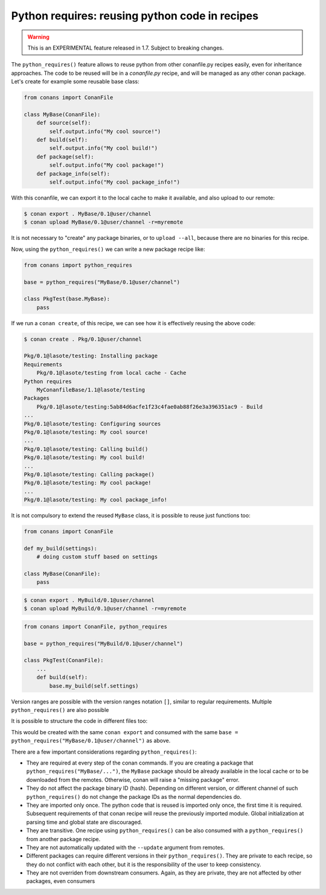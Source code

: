 .. _python_requires:

Python requires: reusing python code in recipes
===============================================
.. warning::

    This is an EXPERIMENTAL feature released in 1.7. Subject to breaking changes.

The ``python_requires()`` feature allows to reuse python from other conanfile.py recipes easily, even for inheritance approaches.
The code to be reused will be in a *conanfile.py* recipe, and will be managed as any other conan package. Let's create for example
some reusable base class:

.. code-block:: python

    from conans import ConanFile

    class MyBase(ConanFile):
        def source(self):
            self.output.info("My cool source!")
        def build(self):
            self.output.info("My cool build!")
        def package(self):
            self.output.info("My cool package!")
        def package_info(self):
            self.output.info("My cool package_info!")

With this conanfile, we can export it to the local cache to make it available, and also upload to our remote:

.. code-block:: bash

    $ conan export . MyBase/0.1@user/channel
    $ conan upload MyBase/0.1@user/channel -r=myremote

It is not necessary to "create" any package binaries, or to ``upload --all``, because there are no binaries for this recipe.

Now, using the ``python_requires()`` we can write a new package recipe like:

.. code-block:: python

    from conans import python_requires
    
    base = python_requires("MyBase/0.1@user/channel")

    class PkgTest(base.MyBase):
        pass

If we run a ``conan create``, of this recipe, we can see how it is effectively reusing the above code:

.. code-block:: bash

    $ conan create . Pkg/0.1@user/channel

    Pkg/0.1@lasote/testing: Installing package
    Requirements
        Pkg/0.1@lasote/testing from local cache - Cache
    Python requires
        MyConanfileBase/1.1@lasote/testing
    Packages
        Pkg/0.1@lasote/testing:5ab84d6acfe1f23c4fae0ab88f26e3a396351ac9 - Build
    ...
    Pkg/0.1@lasote/testing: Configuring sources 
    Pkg/0.1@lasote/testing: My cool source!
    ...
    Pkg/0.1@lasote/testing: Calling build()
    Pkg/0.1@lasote/testing: My cool build!
    ...
    Pkg/0.1@lasote/testing: Calling package()
    Pkg/0.1@lasote/testing: My cool package!
    ...
    Pkg/0.1@lasote/testing: My cool package_info!


It is not compulsory to extend the reused ``MyBase`` class, it is possible to reuse just functions too:

.. code-block:: python

    from conans import ConanFile

    def my_build(settings):
        # doing custom stuff based on settings

    class MyBase(ConanFile):
        pass

.. code-block:: bash

    $ conan export . MyBuild/0.1@user/channel
    $ conan upload MyBuild/0.1@user/channel -r=myremote

.. code-block:: python

    from conans import ConanFile, python_requires
    
    base = python_requires("MyBuild/0.1@user/channel")

    class PkgTest(ConanFile):
        ...
        def build(self):
            base.my_build(self.settings)


Version ranges are possible with the version ranges notation ``[]``, similar to regular requirements.
Multiple ``python_requires()`` are also possible

.. code-block:: python
    :caption: **conanfile.py**

    from conans import python_requires
    
    base = python_requires("MyBase/[~0.1]@user/channel")
    other = python_requires("Other/1.2@user/channel")

    class Pkg(base.MyBase):
        def source(self):
            other.some_function()

It is possible to structure the code in different files too:

.. code-block:: python
    :caption: **conanfile.py**

    from conans import ConanFile
    import mydata # reuse the strings from here
    class MyConanfileBase(ConanFile):
        exports = "*.py"
        def source(self):
            self.output.info(mydata.src)

.. code-block:: python
    :caption: **mydata.py**

    src = "My cool source!"
    build = "My cool build!"
    pkg = "My cool package!"
    info = "My cool package_info!"

This would be created with the same ``conan export`` and consumed with the same ``base = python_requires("MyBase/0.1@user/channel")`` as above.



There are a few important considerations regarding ``python_requires()``:

- They are required at every step of the conan commands. If you are creating a package that ``python_requires("MyBase/...")``,
  the ``MyBase`` package should be already available in the local cache or to be downloaded from the remotes. Otherwise, conan
  will raise a "missing package" error.
- They do not affect the package binary ID (hash). Depending on different version, or different channel of
  such ``python_requires()`` do not change the package IDs as the normal dependencies do. 
- They are imported only once. The python code that is reused is imported only once, the first time it is required.
  Subsequent requirements of that conan recipe will reuse the previously imported module. Global initialization at
  parsing time and global state are discouraged.
- They are transitive. One recipe using ``python_requires()`` can be also consumed with a ``python_requires()`` from
  another package recipe.
- They are not automatically updated with the ``--update`` argument from remotes.
- Different packages can require different versions in their ``python_requires()``. They are private to each recipe,
  so they do not conflict with each other, but it is the responsibility of the user to keep consistency.
- They are not overriden from downstream consumers. Again, as they are private, they are not affected by other packages,
  even consumers

  
